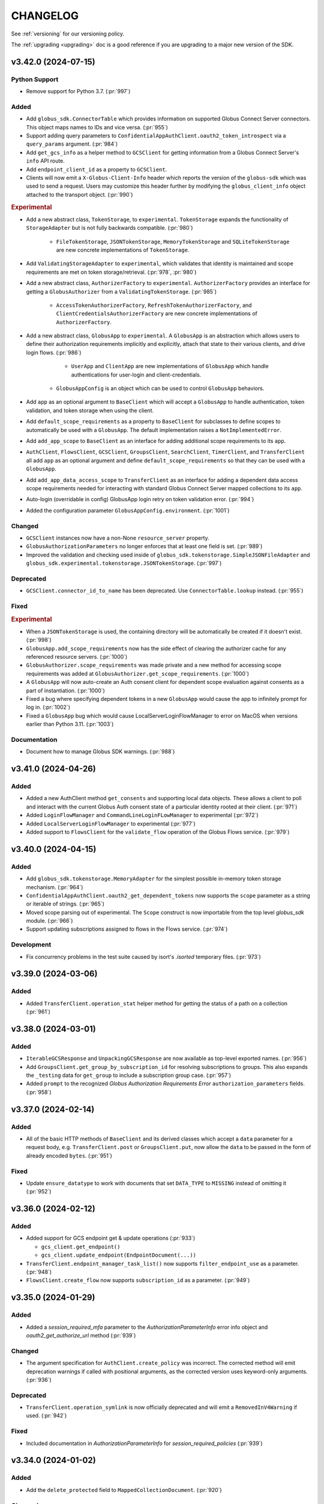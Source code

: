 .. _changelog:

CHANGELOG
=========

.. _changelog_version3:

See :ref:`versioning` for our versioning policy.

The :ref:`upgrading <upgrading>` doc is a good reference if you are upgrading
to a major new version of the SDK.

.. scriv-insert-here

.. _changelog-3.42.0:

v3.42.0 (2024-07-15)
--------------------

Python Support
~~~~~~~~~~~~~~

- Remove support for Python 3.7. (:pr:`997`)

Added
~~~~~

- Add ``globus_sdk.ConnectorTable`` which provides information on supported
  Globus Connect Server connectors. This object maps names to IDs and vice versa. (:pr:`955`)

- Support adding query parameters to ``ConfidentialAppAuthClient.oauth2_token_introspect``
  via a ``query_params`` argument. (:pr:`984`)

- Add ``get_gcs_info`` as a helper method to ``GCSClient`` for getting information
  from a Globus Connect Server's ``info`` API route.

- Add ``endpoint_client_id`` as a property to ``GCSClient``.

- Clients will now emit a ``X-Globus-Client-Info`` header which reports the
  version of the ``globus-sdk`` which was used to send a request. Users may
  customize this header further by modifying the ``globus_client_info`` object
  attached to the transport object. (:pr:`990`)

.. rubric:: Experimental

- Add a new abstract class, ``TokenStorage``, to ``experimental``.
  ``TokenStorage`` expands the functionality of ``StorageAdapter`` but is not
  fully backwards compatible. (:pr:`980`)

    - ``FileTokenStorage``, ``JSONTokenStorage``, ``MemoryTokenStorage`` and
      ``SQLiteTokenStorage`` are new concrete implementations of ``TokenStorage``.

- Add ``ValidatingStorageAdapter`` to ``experimental``, which validates that
  identity is maintained and scope requirements are met on token
  storage/retrieval. (:pr:`978`, :pr:`980`)

- Add a new abstract class, ``AuthorizerFactory`` to ``experimental``.
  ``AuthorizerFactory`` provides an interface for getting a
  ``GlobusAuthorizer`` from a ``ValidatingTokenStorage``. (:pr:`985`)

    - ``AccessTokenAuthorizerFactory``, ``RefreshTokenAuthorizerFactory``, and
      ``ClientCredentialsAuthorizerFactory`` are new concrete implementations
      of ``AuthorizerFactory``.

- Add a new abstract class, ``GlobusApp`` to ``experimental``. A ``GlobusApp``
  is an abstraction which allows users to define their authorization
  requirements implicitly and explicitly, attach that state to their
  various clients, and drive login flows. (:pr:`986`)

    - ``UserApp`` and ``ClientApp`` are new implementations of ``GlobusApp``
      which handle authentications for user-login and client-credentials.

   - ``GlobusAppConfig`` is an object which can be used to control
     ``GlobusApp`` behaviors.

- Add ``app`` as an optional argument to ``BaseClient`` which will accept a
  ``GlobusApp`` to handle authentication, token validation, and token storage when
  using the client.

- Add ``default_scope_requirements`` as a property to ``BaseClient``
  for subclasses to define scopes to automatically be used with a ``GlobusApp``. The
  default implementation raises a ``NotImplementedError``.

- Add ``add_app_scope`` to ``BaseClient`` as an interface for adding additional
  scope requirements to its ``app``.

- ``AuthClient``, ``FlowsClient``, ``GCSClient``, ``GroupsClient``, ``SearchClient``,
  ``TimerClient``, and ``TransferClient`` all add ``app`` as an optional argument and
  define ``default_scope_requirements`` so that they can be used with a ``GlobusApp``.

- Add ``add_app_data_access_scope`` to ``TransferClient`` as an interface
  for adding a dependent data access scope requirements needed for interacting
  with standard Globus Connect Server mapped collections to its ``app``.

- Auto-login (overridable in config) GlobusApp login retry on token validation error. (:pr:`994`)

- Added the configuration parameter ``GlobusAppConfig.environment``. (:pr:`1001`)

Changed
~~~~~~~

- ``GCSClient`` instances now have a non-None ``resource_server`` property.

- ``GlobusAuthorizationParameters`` no longer enforces that at least one
  field is set. (:pr:`989`)

- Improved the validation and checking used inside of
  ``globus_sdk.tokenstorage.SimpleJSONFileAdapter`` and
  ``globus_sdk.experimental.tokenstorage.JSONTokenStorage``. (:pr:`997`)

Deprecated
~~~~~~~~~~

- ``GCSClient.connector_id_to_name`` has been deprecated.
  Use ``ConnectorTable.lookup`` instead. (:pr:`955`)

Fixed
~~~~~

.. rubric:: Experimental

- When a ``JSONTokenStorage`` is used, the containing directory will be automatically be
  created if it doesn't exist. (:pr:`998`)

- ``GlobusApp.add_scope_requirements`` now has the side effect of clearing the
  authorizer cache for any referenced resource servers. (:pr:`1000`)

- ``GlobusAuthorizer.scope_requirements`` was made private and a new method for
  accessing scope requirements was added at ``GlobusAuthorizer.get_scope_requirements``.
  (:pr:`1000`)

- A ``GlobusApp`` will now auto-create an Auth consent client for dependent scope
  evaluation against consents as a part of instantiation. (:pr:`1000`)

- Fixed a bug where specifying dependent tokens in a new ``GlobusApp`` would cause the app
  to infinitely prompt for log in. (:pr:`1002`)

- Fixed a ``GlobusApp`` bug which would cause LocalServerLoginFlowManager to error on
  MacOS when versions earlier than Python 3.11. (:pr:`1003`)

Documentation
~~~~~~~~~~~~~

- Document how to manage Globus SDK warnings. (:pr:`988`)

.. _changelog-3.41.0:

v3.41.0 (2024-04-26)
--------------------

Added
~~~~~

- Added a new AuthClient method ``get_consents`` and supporting local data objects.
  These allows a client to poll and interact with the current Globus Auth consent state
  of a particular identity rooted at their client. (:pr:`971`)

- Added ``LoginFlowManager`` and ``CommandLineLoginFLowManager`` to experimental (:pr:`972`)

- Added ``LocalServerLoginFlowManager`` to experimental (:pr:`977`)

- Added support to ``FlowsClient`` for the ``validate_flow`` operation of the
  Globus Flows service. (:pr:`979`)

.. _changelog-3.40.0:

v3.40.0 (2024-04-15)
--------------------

Added
~~~~~

- Add ``globus_sdk.tokenstorage.MemoryAdapter`` for the simplest possible
  in-memory token storage mechanism. (:pr:`964`)

- ``ConfidentialAppAuthClient.oauth2_get_dependent_tokens`` now supports the
  ``scope`` parameter as a string or iterable of strings. (:pr:`965`)

- Moved scope parsing out of experimental. The ``Scope`` construct is now importable from
  the top level `globus_sdk` module. (:pr:`966`)

- Support updating subscriptions assigned to flows in the Flows service. (:pr:`974`)

Development
~~~~~~~~~~~

- Fix concurrency problems in the test suite caused by isort's `.isorted` temporary files. (:pr:`973`)

.. _changelog-3.39.0:

v3.39.0 (2024-03-06)
--------------------

Added
~~~~~

- Added ``TransferClient.operation_stat`` helper method for getting the status of a path on a collection (:pr:`961`)

.. _changelog-3.38.0:

v3.38.0 (2024-03-01)
--------------------

Added
~~~~~

- ``IterableGCSResponse`` and ``UnpackingGCSResponse`` are now available as
  top-level exported names. (:pr:`956`)

- Add ``GroupsClient.get_group_by_subscription_id`` for resolving subscriptions
  to groups. This also expands the ``_testing`` data for ``get_group`` to
  include a subscription group case. (:pr:`957`)

- Added ``prompt`` to the recognized *Globus Authorization Requirements Error*
  ``authorization_parameters`` fields. (:pr:`958`)

.. _changelog-3.37.0:

v3.37.0 (2024-02-14)
--------------------

Added
~~~~~

- All of the basic HTTP methods of ``BaseClient`` and its derived classes which
  accept a ``data`` parameter for a request body, e.g. ``TransferClient.post``
  or ``GroupsClient.put``, now allow the ``data`` to be passed in the form of
  already encoded ``bytes``. (:pr:`951`)

Fixed
~~~~~

- Update ``ensure_datatype`` to work with documents that set ``DATA_TYPE`` to
  ``MISSING`` instead of omitting it (:pr:`952`)

.. _changelog-3.36.0:

v3.36.0 (2024-02-12)
--------------------

Added
~~~~~

- Added support for GCS endpoint get & update operations (:pr:`933`)

  - ``gcs_client.get_endpoint()``
  - ``gcs_client.update_endpoint(EndpointDocument(...))``

- ``TransferClient.endpoint_manager_task_list()`` now supports
  ``filter_endpoint_use`` as a parameter. (:pr:`948`)

- ``FlowsClient.create_flow`` now supports ``subscription_id`` as a parameter.
  (:pr:`949`)

.. _changelog-3.35.0:

v3.35.0 (2024-01-29)
--------------------

Added
~~~~~

- Added a `session_required_mfa` parameter to the `AuthorizationParameterInfo` error
  info object and `oauth2_get_authorize_url` method (:pr:`939`)

Changed
~~~~~~~

- The argument specification for ``AuthClient.create_policy`` was incorrect.
  The corrected method will emit deprecation warnings if called with positional
  arguments, as the corrected version uses keyword-only arguments. (:pr:`936`)

Deprecated
~~~~~~~~~~

- ``TransferClient.operation_symlink`` is now officially deprecated and will
  emit a ``RemovedInV4Warning`` if used. (:pr:`942`)

Fixed
~~~~~

- Included documentation in `AuthorizationParameterInfo` for `session_required_policies`
  (:pr:`939`)

.. _changelog-3.34.0:

v3.34.0 (2024-01-02)
--------------------

Added
~~~~~

- Add the ``delete_protected`` field to ``MappedCollectionDocument``. (:pr:`920`)

Changed
~~~~~~~

- Minor improvements to handling of paths and URLs. (:pr:`922`)

  - Request paths which start with the ``base_path`` of a client are now
    normalized to avoid duplicating the ``base_path``.

  - When a ``GCSClient`` is initialized with an HTTPS URL, if the URL does not
    end with the ``/api`` suffix, that suffix will automatically be appended.
    This allows the ``gcs_manager_url`` field from Globus Transfer to be used
    verbatim as the address for a ``GCSClient``.

Deprecated
~~~~~~~~~~

- ``NativeAppAuthClient.oauth2_validate_token`` and
  ``ConfidentialAppAuthClient.oauth2_validate_token`` have been deprecated, as
  their usage is discouraged by the Auth service. (:pr:`921`)

Development
~~~~~~~~~~~

- Migrate from a CHANGELOG symlink to the RST ``.. include`` directive. (:pr:`918`)

- Tutorial endpoint references are removed from tests and replaced with
  bogus values. (:pr:`919`)

.. _changelog-3.33.0.post0:

v3.33.0.post0 (2023-12-05)
--------------------------

Documentation
~~~~~~~~~~~~~

- Remove references to the Tutorial Endpoints from documentation. (:pr:`915`)

.. _changelog-3.33.0:

v3.33.0 (2023-12-04)
--------------------

Added
~~~~~

- Support custom CA certificate bundles. (:pr:`903`)

  Previously, SSL/TLS verification allowed only a boolean ``True`` or ``False`` value.
  It is now possible to specify a CA certificate bundle file
  using the existing ``verify_ssl`` parameter
  or ``GLOBUS_SDK_VERIFY_SSL`` environment variable.

  This may be useful for interacting with Globus through certain proxy firewalls.

Fixed
~~~~~

- Fix the type annotation for ``globus_sdk.IdentityMap`` init,
  which incorrectly rejected ``ConfidentialAppAuthClient``. (:pr:`912`)

.. _changelog-3.32.0:

v3.32.0 (2023-11-09)
--------------------

Added
~~~~~

.. note::
    These changes pertain to methods of the client objects in the SDK which
    interact with Globus Auth client registration.
    To disambiguate, we refer to the Globus Auth entities below as "Globus Auth
    clients" or specify "in Globus Auth", as appropriate.

- Globus Auth clients objects now have methods for interacting with client and
  project APIs. (:pr:`884`)

  - ``NativeAppAuthClient.create_native_app_instance`` creates a new native app
    instance in Globus Auth for a client.

  - ``ConfidentialAppAuthClient.create_child_client`` creates a child client in
    Globus Auth for a confidential app.

  - ``AuthClient.get_project`` looks up a project.

  - ``AuthClient.get_policy`` looks up a policy document.

  - ``AuthClient.get_policies`` lists all policies in all projects for which
    the current user is an admin.

  - ``AuthClient.create_policy`` creates a new policy.

  - ``AuthClient.update_policy`` updates an existing policy.

  - ``AuthClient.delete_policy`` deletes a policy.

  - ``AuthClient.get_client`` looks up a Globus Auth client by ID or FQDN.

  - ``AuthClient.get_clients`` lists all Globus Auth clients for which the
    current user is an admin.

  - ``AuthClient.create_client`` creates a new client in Globus Auth.

  - ``AuthClient.update_client`` updates an existing client in Globus Auth.

  - ``AuthClient.delete_client`` deletes a client in Globus Auth.

  - ``AuthClient.get_client_credentials`` lists all client credentials for a
    given Globus Auth client.

  - ``AuthClient.create_client_credential`` creates a new client credential for
    a given Globus Auth client.

  - ``AuthClient.delete_client_credential`` deletes a client credential.

  - ``AuthClient.get_scope`` looks up a scope.

  - ``AuthClient.get_scopes`` lists all scopes in all projects for which the
    current user is an admin.

  - ``AuthClient.create_scope`` creates a new scope.

  - ``AuthClient.update_scope`` updates an existing scope.

  - ``AuthClient.delete_scope`` deletes a scope.

- A helper object has been defined for dependent scope manipulation via the
  scopes APIs, ``globus_sdk.DependentScopeSpec`` (:pr:`884`)

Fixed
~~~~~

- When serializing ``TransferTimer`` data, do not convert to UTC if the input
  was a valid datetime with an offset. (:pr:`900`)

.. _changelog-3.31.0:

v3.31.0 (2023-11-01)
--------------------

Added
~~~~~

- Add support for the new Transfer Timer creation method, in the form of a
  client method, ``TimerClient.create_timer``, and a payload builder type,
  ``TransferTimer`` (:pr:`887`)

  - ``create_timer`` only supports dict data and ``TransferTimer``, not the
    previous ``TimerJob`` type

  - Additional helper classes, ``RecurringTimerSchedule`` and
    ``OneceTimerSchedule``, are provided to help build the ``TransferTimer``
    payload

- Request encoding in the SDK will now automatically convert any ``uuid.UUID``
  objects into strings. Previously this was functionality provided by certain
  methods, but now it is universal. (:pr:`892`)

Deprecated
~~~~~~~~~~

- Creation of timers to run transfers using ``TimerJob`` is now
  deprecated (:pr:`887`)

.. _changelog-3.30.0:

v3.30.0 (2023-10-27)
--------------------

Added
~~~~~

- ``TransferClient.operation_ls`` now supports the ``limit`` and ``offset``
  parameters (:pr:`868`)

- A new sentinel value, ``globus_sdk.MISSING``, has been introduced.
  It is used for method calls which need to distinguish missing parameters from
  an explicit ``None`` used to signify ``null`` (:pr:`885`)

  - ``globus_sdk.MISSING`` is now supported in payload data for all methods, and
    will be automatically removed from the payload before sending to the server

Changed
~~~~~~~

- ``GroupPolicies`` objects now treat an explicit instantiation with
  ``high_assurance_timeout=None`` as setting the timeout to ``null`` (:pr:`885`)

.. _changelog-3.29.0:

v3.29.0 (2023-10-12)
--------------------

Changed
~~~~~~~

- The inheritance structure used for Globus Auth client classes has changed.
  (:pr:`849`)

  - A new class, ``AuthLoginClient``, is the base for ``NativeAppAuthClient``
    and ``ConfidentialAppAuthClient``. These classes no longer inherit from
    ``AuthClient``, and therefore no longer inherit certain methods which would
    never succeed if called.

  - ``AuthClient`` is now the only class which provides functionality
    for accessing Globus Auth APIs.

  - ``AuthClient`` no longer includes methods for OAuth 2 login flows which
    would only be valid to call on ``AuthLoginClient`` subclasses.

Deprecated
~~~~~~~~~~

- Several features of Auth client classes are now deprecated. (:pr:`849`)

  - Setting ``AuthClient.client_id`` or accessing it as an attribute
    is deprecated and will emit a warning.

  - ``ConfidentialAppAuthClient.get_identities`` has been preserved as a valid
    call, but will emit a warning. Users wishing to access this API via client
    credentials should prefer to get an access token using a client credential
    callout, and then use that token to call ``AuthClient.get_identities()``.

- The ``AuthClient.oauth2_userinfo`` method has been deprecated in favor of
  ``AuthClient.userinfo``. Callers should prefer the new method name. (:pr:`865`)

.. _changelog-3.28.0:

v3.28.0 (2023-08-30)
--------------------

Python Support
~~~~~~~~~~~~~~

- Add support for Python 3.12. (:pr:`808`)

Added
~~~~~

- Add a ``prompt`` keyword parameter to ``AuthClient.oauth2_get_authorize_url()``. (:pr:`813`)

  Setting this parameter requires users to authenticate with an identity provider,
  even if they are already logged in. Doing so can help avoid errors caused by
  unexpected session required policies, which would otherwise require a second,
  follow-up login flow.

  ``prompt`` could previously only be set via the ``query_params`` keyword parameter.
  It is now more discoverable.

- Add ``TimerClient.pause_job`` and ``TimerClient.resume_job`` for pausing and
  resuming timers. (:pr:`827`)

Documentation
~~~~~~~~~~~~~

- Add an example script which handles creating and running a **flow**. (:pr:`826`)

Development
~~~~~~~~~~~

- Added responses to ``_testing`` reflecting an inactive Timers job (:pr:`828`)

.. _changelog-3.27.0:

v3.27.0 (2023-08-11)
--------------------

Added
~~~~~

- Add a ``FlowsClient.get_run_definition()`` method. (:pr:`799`)

Changed
~~~~~~~

- ``FlowsClient.get_run_logs()`` now uses an ``IterableRunLogsResponse``. (:pr:`797`)

.. _changelog-3.26.0:

v3.26.0 (2023-08-07)
--------------------

Added
~~~~~

- New components are introduced to the experimental subpackage. See the SDK
  Experimental documentation for more details.

  - Add tools which manipulate Globus Auth Requirements error data.
    ``globus_sdk.experimental.auth_requirements_error`` provides a data
    container class, ``GlobusAuthRequirementsError``, and functions for
    converting and validating data against this shape. (:pr:`768`)

  - Introduce an experimental Globus Auth scope parser in
    ``globus_sdk.experimental.scope_parser`` (:pr:`752`)

Changed
~~~~~~~

- The ``scopes`` class attribute of ``SpecificFlowClient`` is now specialized
  to ensure that type checkers will allow access to ``SpecificFlowClient``
  scopes and ``resource_server`` values without ``cast``\ing. The value used is
  a specialized stub which raises useful errors when class-based access is
  performed. The ``scopes`` instance attribute is unchanged. (:pr:`793`)

.. _changelog-3.25.0:

v3.25.0 (2023-07-20)
--------------------

Added
~~~~~

- The ``jwt_params`` argument to ``decode_id_token()`` now allows ``"leeway"``
  to be included to pass a ``leeway`` parameter to pyjwt. (:pr:`790`)

Fixed
~~~~~

- ``decode_id_token()`` defaulted to having no tolerance for clock drift. Slight
  clock drift could lead to JWT claim validation errors. The new default is
  0.5s which should be sufficient for most cases. (:pr:`790`)

Documentation
~~~~~~~~~~~~~

- New scripts in the example gallery demonstrate usage of the Globus Auth
  Developer APIs to List, Create, Delete, and Update Projects. (:pr:`777`)

.. _changelog-3.24.0:

v3.24.0 (2023-07-18)
--------------------

Added
~~~~~

- Add ``FlowsClient.list_runs`` as a method for listing all runs for the
  current user, with support for pagination. (:pr:`782`)

- Add ``SearchClient`` methods for managing search index lifecycle:
  ``create_index``, ``delete_index``, and ``reopen_index`` (:pr:`785`)

Changed
~~~~~~~

- The enforcement logic for URLs in ``BaseClient`` instantiation has been
  improved to only require that ``service_name`` be set if ``base_url`` is not
  provided. (:pr:`786`)

  - This change primarily impacts subclasses, which no longer need to set the
    ``service_name`` class variable if they ensure that the ``base_url`` is
    always passed with a non-null value.

  - Direct instantiation of ``BaseClient`` is now possible, although not
    recommended for most use-cases.

.. _changelog-3.23.0:

v3.23.0 (2023-07-06)
--------------------

Added
~~~~~

- Add ``AuthClient`` methods to support the Projects APIs for listing,
  creating, updating, and deleting projects.

  - ``AuthClient.get_projects`` (:pr:`766`)
  - ``AuthClient.create_project`` (:pr:`772`)
  - ``AuthClient.update_project`` (:pr:`774`)
  - ``AuthClient.delete_project`` (:pr:`776`)

- ``globus_sdk._testing`` now exposes a method, ``construct_error`` which makes
  it simpler to explicitly construct and return a Globus SDK error object for
  testing. This is used in the SDK's own testsuite and is available for
  ``_testing`` users. (:pr:`770`)

- ``AuthClient.oauth2_get_authorize_url`` now supports the following parameters
  for session management: ``session_required_identities``,
  ``session_required_single_domain``, and ``session_required_policies``. Each
  of these accept list inputs, as returned by
  ``ErrorInfo.authorization_parameters``. (:pr:`773`)

Changed
~~~~~~~

* ``AuthClient``, ``NativeAppAuthClient``, and ``ConfidentialAppAuthClient``
  have had their init signatures updated to explicitly list available
  parameters. (:pr:`764`)

  * Type annotations for these classes are now more accurate

  * The ``NativeAppAuthClient`` and ``ConfidentialAppAuthClient`` classes do
    not accept ``authorizer`` in their init signatures. Previously this was
    accepted but raised a ``GlobusSDKUsageError``. Attempting to pass an
    ``authorizer`` will now result in a ``TypeError``.

- ``session_required_policies`` parsing in ``AuthorizationParameterInfo`` now
  supports the policies being returned as a ``list[str]`` in addition to
  supporting ``str`` (:pr:`769`)

Fixed
~~~~~

- ``AuthorizationParameterInfo`` is now more type-safe, and will not return
  parsed data from a response without checking that the data has correct types
  (:pr:`769`)

- Adjust the ``FlowsClient.get_run()`` ``include_flow_description`` parameter
  so it is submitted only when it has a value. (:pr:`778`)

Documentation
~~~~~~~~~~~~~

- The ``_testing`` documentation has been expanded with a dropdown view of the
  response contents for each method. In support of this, client method testing
  docs have been reorganized into a page per service. (:pr:`767`)

.. _changelog-3.22.0:

v3.22.0 (2023-06-22)
--------------------

Added
~~~~~

* Add support for ``AuthClient.get_identity_providers`` for looking up Identity
  Providers by domain or ID in Globus Auth (:pr:`757`)

* Add a method to the Globus Search client, ``SearchClient.batch_delete_by_subject`` (:pr:`760`)

* Add ``AuthScopes.manage_projects`` to scope data. This is also accessible as
  ``AuthClient.scopes.manage_projects`` (:pr:`761`)

Documentation
~~~~~~~~~~~~~

* Alpha features of globus-sdk are now documented in the "Unstable" doc section (:pr:`753`)

.. _changelog-3.21.0:

v3.21.0 (2023-06-16)
--------------------

Added
~~~~~

* ``AuthAPIError`` will now parse a unique ``id`` found in the error
  subdocuments as the ``request_id`` attribute (:pr:`749`)

* Add a ``FlowsClient.update_run()`` method. (:pr:`744`)

* Add a ``FlowsClient.delete_run()`` method. (:pr:`747`)

* Add a ``FlowsClient.cancel_run()`` method. (:pr:`747`)

* Add an ``experimental`` subpackage. (:pr:`751`)

.. _changelog-3.20.1:

v3.20.1 (2023-06-06)
--------------------

Fixed
~~~~~

* Fix ``TransferClient.operation_mkdir`` and ``TransferClient.operation_rename`` to no
  longer send null ``local_user`` by default (:pr:`741`)

.. _changelog-3.20.0:

v3.20.0 (2023-06-05)
--------------------

Added
~~~~~

* Implemented ``FlowsClient.get_run(...)`` (:pr:`721`)

* Implemented ``FlowsClient.get_run_logs(...)`` (:pr:`722`)

* Implemented ``SpecificFlowClient.resume_run(...)`` (:pr:`723`)

* ``ConsentRequiredInfo`` now accepts ``required_scope`` (singular) containing
  a single string as an alternative to ``required_scopes``. However, it will
  parse both formats into a ``required_scopes`` list. (:pr:`726`)

* ``FlowsClient.list_flows`` now supports passing a non-string iterable of
  strings to ``orderby`` in order to indicate multiple orderings (:pr:`730`)

* Support ``pathlib.Path`` objects as filenames for the JSON and sqlite token
  storage adapters. (:pr:`734`)

* Several ``TransferClient`` methods, ``TransferData``, and ``DeleteData`` now
  support the ``local_user``, ``source_local_user``, and
  ``destination_local_user`` parameters  (:pr:`736`)

Changed
~~~~~~~

* Behavior has changed slightly specifically for ``TimerAPIError``. When parsing
  fails, the ``code`` will be ``Error`` and the ``messages`` will be empty. The
  ``detail`` field will be treated as the ``errors`` array for these errors
  when it is present and contains an array of objects.

* Error parsing in the SDK has been enhanced to better support JSON:API and
  related error formats with multiple sub-errors. Several attributes are
  added or changed. For most SDK users, the changes will be completely
  transparent or a minor improvement. (:pr:`725`)

  * Error parsing now attempts to detect the format of the error data and will
    parse JSON:API data differently from non-JSON:API data. Furthermore,
    parsing is stricter about the expectations about fields and their types.
    JSON:API parsing now has its own distinct parsing path, followed only when
    the JSON:API mimetype is present.

  * A new attribute is added to API error objects, ``errors``. This is a list
    of subdocuments parsed from the error data, especially relevant for
    JSON:API errors and similar formats. See the
    :ref:`ErrorSubdocument documentation <error_subdocuments>` for details.

  * A new attribute is now present on API error objects, ``messages``. This is
    a list of messages parsed from the error data, for errors with multiple
    messages. When there is only one message, ``messages`` will only contain
    one item.

  * The ``message`` field is now an alias for a joined string of
    ``messages``. Assigning a string to ``message`` is supported for error
    subclasses, but is deprecated.

  * ``message`` will now be ``None`` when no messages can be parsed from the error data.
    Previously, the default for ``message`` would be an alias for ``text``.

  * All error types now support ``request_id`` as an attribute, but it will
    default to ``None`` for errors which do not include a ``request_id``.

  * An additional field is checked by default for error message data,
    ``title``. This is useful when errors contain ``title`` but no
    ``detail`` field. The extraction of messages from errors has been made
    stricter, especially in the JSON:API case.

  * The ``code`` field of errors will no longer attempt to parse only the first
    ``code`` from multiple sub-errors. Instead, ``code`` will first parse a
    top-level ``code`` field, and then fallback to checking if *all* sub-errors
    have the same ``code`` value. The result is that certain errors which would
    populate a non-default ``code`` value no longer will, but the ``code`` will
    also no longer be misleading when multiple errors with different codes are
    present in an error object.

  * The ``code`` field of an error may now be ``None``. This is specifically
    possible when the error format is detected to be known as JSON:API and
    there is no ``code`` present in any responses.

Fixed
~~~~~

* The TransferRequestsTransport will no longer automatically retry errors with a code of EndpointError

* Fix pagination on iterable gcs client routes  (:pr:`738`, :pr:`739`)

  * ``GCSClient.get_storage_gateway_list``

  * ``GCSClient.get_role_list``

  * ``GCSClient.get_collection_list``

  * ``GCSClient.get_user_credential_list``


.. _changelog-3.19.0:

v3.19.0 (2023-04-14)
--------------------

Added
~~~~~

* Added ``FlowsClient.update_flow(...)`` (:pr:`710`)

* Support passing "include" as a transfer ``filter_rule`` method (:pr:`712`)

* Make the request-like interface for response objects and errors more uniform. (:pr:`715`)

  * Both ``GlobusHTTPResponse`` and ``GlobusAPIError`` are updated to ensure
    that they have the following properties in common: ``http_status``,
    ``http_reason``, ``headers``, ``content_type``, ``text``

  * ``GlobusHTTPResponse`` and ``GlobusAPIError`` have both gained a new
    property, ``binary_content``, which returns the unencoded response data as
    bytes

Deprecated
~~~~~~~~~~

* ``GlobusAPIError.raw_text`` is deprecated in favor of ``text``

Fixed
~~~~~

* The return type of ``AuthClient.get_identities`` is now correctly annotated as
  an iterable type, ``globus_sdk.GetIdentitiesResponse`` (:pr:`716`)

Documentation
~~~~~~~~~~~~~

* Documentation for client methods has been improved to more consistently
  format and display examples and other information (:pr:`714`)

.. _changelog-3.18.0:

v3.18.0 (2023-03-16)
--------------------

Added
~~~~~

* ``ConfidentialAppAuthClient.oauth2_get_dependent_tokens`` now supports the
  ``refresh_tokens`` parameter to enable requests for dependent refresh tokens (:pr:`698`)

Changed
~~~~~~~

* Behaviors which will change in version 4.0.0 of the ``globus-sdk`` now emit
  deprecation warnings.

* ``TransferData.add_item`` now defaults to omitting ``recursive`` rather than
  setting its value to ``False``. This change better matches new Transfer API
  behaviors which treat the absence of the ``recursive`` flag as meaning
  autodetect, rather than the previous default of ``False``. Setting the
  recursive flag can still have beneficial behaviors, but should not be
  necessary for many use-cases (:pr:`696`)

Deprecated
~~~~~~~~~~

* Omitting ``requested_scopes`` or specifying it as ``None`` is now deprecated
  and will emit a warning. In version 4, users will always be required to
  specify their scopes when performing login flows. This applies to the
  following methods:

  * ``ConfidentialAppAuthClient.oauth2_client_credentials_tokens``
  * ``AuthClient.oauth2_start_flow``

* ``SearchClient.update_entry`` and ``SearchClient.create_entry`` are
  officially deprecated and will emit a warning. These APIs are aliases of
  ``SearchClient.ingest``, but their existence has caused confusion. Users are
  encouraged to switch to ``SearchClient.ingest`` instead (:pr:`695`)

Fixed
~~~~~

* When users input empty ``requested_scopes`` values, these are now rejected
  with a usage error instead of being translated into the default set of
  ``requested_scopes``

* Fix the type annotation for `max_sleep` on client transports to allow `float`
  values (:pr:`697`)

.. _changelog-3.17.0:

v3.17.0 (2023-02-27)
--------------------

Python Support
~~~~~~~~~~~~~~

* Remove support for python3.6 (:pr:`681`)

Added
~~~~~

* ``MutableScope`` objects can now be used in the ``oauth2_start_flow`` and
  ``oauth2_client_credentials_tokens`` methods of ``AuthClient`` classes as part
  of ``requested_scopes`` (:pr:`689`)

Changed
~~~~~~~

* Make ``MutableScope.scope_string`` a public instance attribute (was
  ``_scope_string``) (:pr:`687`)

* Globus Groups methods which required enums as arguments now also accept
  a variety of ``Literal`` strings in their annotations as well. This is
  coupled with changes to ensure that strings and enums are always serialized
  correctly in these cases. (:pr:`691`)

Fixed
~~~~~

* Fix a typo in ``TransferClient.endpoint_manager_task_successful_transfers``
  which prevented calls from being made correctly (:pr:`683`)

.. _changelog-3.16.0:

v3.16.0 (2023-02-07)
--------------------

Added
~~~~~

* Allow UUID values for the ``client_id`` parameter to ``AuthClient`` and its
  subclasses (:pr:`676`)

Changed
~~~~~~~

* Improved GCS Collection datatype detection to support ``collection#1.6.0``
  and ``collection#1.7.0`` documents (:pr:`675`)

  * ``guest_auth_policy_id`` is now supported on ``MappedCollectionDcoument``

  * ``user_message`` strings over 64 characters are now supported

* The ``session_required_policies`` attribute of ``AuthorizationInfo`` is now
  parsed as a list of strings when present, and ``None`` when absent. (:pr:`678`)

* ``globus_sdk.ArrayResponse`` and ``globus_sdk.IterableResponse`` are now
  available as names. Previously, these were only importable from
  ``globus_sdk.response`` (:pr:`680`)

Fixed
~~~~~

* ``ArrayResponse`` and ``IterableResponse`` have better error behaviors when
  the API data does not match their expected types (:pr:`680`)

Documentation
~~~~~~~~~~~~~

* Fix the Timer code example (:pr:`672`)

* New documentation examples for Transfer Task submission in the presence of
  ``ConsentRequired`` errors (:pr:`673`)

.. _changelog-3.15.1:

v3.15.1 (2022-12-13)
--------------------

Added
~~~~~

* AuthorizationParameterInfo now exposes session_required_policies (:pr:`658`)

Fixed
~~~~~

* Fix a bug where ``TransferClient.endpoint_manager_task_list`` didn't handle
  the ``last_key`` argument when paginated (:pr:`662`)

.. _changelog-3.15.0:

v3.15.0 (2022-11-22)
--------------------

Added
~~~~~

* Scope Names can be set explicitly in a ``ScopeBuilder`` (:pr:`641`)

* Introduced ``ScopeBuilder.scope_names`` property (:pr:`641`)

* Add support for ``interpret_globs`` and ``ignore_missing`` to ``DeleteData`` (:pr:`646`)

* A new object, ``globus_sdk.LocalGlobusConnectServer`` can be used to inspect
  the local installation of Globus Connect Server (:pr:`647`)

  * The object supports properties for ``endpoint_id`` and ``domain_name``

  * This only supports Globus Connect Server version 5

* The filter argument to TransferClient.operation_ls now accepts a list to pass
  multiple filter params (:pr:`652`)

* Improvements to ``MutableScope`` objects (:pr:`654`)

  * ``MutableScope(...).serialize()`` is added, and ``str(MutableScope(...))`` uses it

  * ``MutableScope.add_dependency`` now supports ``MutableScope`` objects as inputs

  * ``ScopeBuilder.make_mutable`` now accepts a keyword argument ``optional``.
    This allows, for example, ``TransferScopes.make_mutable("all", optional=True)``

Changed
~~~~~~~

* Improve the ``__str__`` implementation for ``OAuthTokenResponse`` (:pr:`640`)

* When ``GlobusHTTPResponse`` contains a list, calls to ``get()`` will no
  longer fail with an ``AttributeError`` but will return the default value
  (``None`` if unspecified) instead (:pr:`644`)

Deprecated
~~~~~~~~~~

* The ``optional`` argument to ``add_dependency`` is deprecated.
  ``MutableScope(...).add_dependency(MutableScope("foo", optional=True))``
  can be used to add an optional dependency

Fixed
~~~~~

* Fixed SpecificFlowClient scope string (:pr:`641`)

* Fix a bug in the type annotations for transport objects which restricted the
  size of status code tuples set as classvars (:pr:`651`)

.. _changelog-3.14.0:

v3.14.0 (2022-11-01)
--------------------

Python Support
~~~~~~~~~~~~~~

* Python 3.11 is now officially supported (:pr:`628`)

Added
~~~~~

* Add support for ``FlowsClient.get_flow`` and ``FlowsClient.delete_flow``
  (:pr:`631`, :pr:`626`)

* Add a ``close()`` method to ``SQLiteAdapter`` which closes the underlying
  connection (:pr:`628`)

.. _changelog-3.13.0:

v3.13.0 (2022-10-13)
--------------------

Added
~~~~~

* Add ``connect_params`` to ``SQLiteAdapter``, enabling customization of the
  sqlite connection (:pr:`613`)

* Add ``FlowsClient.create_flow(...)`` (:pr:`614`)

* Add ``globus_sdk.SpecificFlowClient`` to manage interactions performed against
  a specific flow (:pr:`616`)

* Add support to ``FlowsClient.list_flows`` for pagination and the ``orderby``
  parameter (:pr:`621`, :pr:`622`)

Documentation
~~~~~~~~~~~~~

* Fix rst formatting for a few nested bullet points in existing changelog (:pr:`619`)

.. _changelog-3.12.0:

v3.12.0 (2022-09-21)
--------------------

Added
~~~~~

* Add Mapped Collection policy helper types for constructing ``policies`` data. (:pr:`607`)
  The following new types are introduced:

  * ``CollectionPolicies`` (the base class for these types)
  * ``POSIXCollectionPolicies``
  * ``POSIXStagingCollectionPolicies``
  * ``GoogleCloudStorageCollectionPolicies``

Fixed
~~~~~

* Fix bug where ``UserCredential`` policies were being converted to a string (:pr:`608`)

* Corrected the Flows service ``resource_server`` string to ``flows.globus.org`` (:pr:`612`)

.. _changelog-3.11.0:

v3.11.0 (2022-08-30)
--------------------

Added
~~~~~

* Implement ``__dir__`` for the lazy importer in ``globus_sdk``. This
  enables tab completion in the interpreter and other features with
  rely upon ``dir(globus_sdk)`` (:pr:`603`)

* Add an initial Globus Flows client class, ``globus_sdk.FlowsClient`` (:pr:`604`)

  * ``globus_sdk.FlowsAPIError`` is the error class for this client
  * ``FlowsClient.list_flows`` is implemented as a method for listing deployed
    flows, with some of the filtering parameters of this API supported as
    keyword arguments
  * The scopes for the Globus Flows API can be accessed via
    ``globus_sdk.scopes.FlowsScopes`` or ``globus_sdk.FlowsClient.scopes``

Changed
~~~~~~~

* Adjust behaviors of ``TransferData`` and ``TimerJob`` to make
  ``TimerJob.from_transfer_data`` work and to defer requesting the
  ``submission_id`` until the task submission call (:pr:`602`)

  * ``TransferData`` avoids passing ``null`` for several values when they are
    omitted, ranging from optional parameters to ``add_item`` to
    ``skip_activation_check``

  * ``TransferData`` and ``DeleteData`` now support usage in which the
    ``transfer_client`` parameters is ``None``. In these cases, if
    ``submission_id`` is omitted, it will be omitted from the document,
    allowing the creation of a partial task submsision document with no
    ``submission_id``

  * ``TimerJob.from_transfer_data`` will now raise a ``ValueError`` if the input
    document contains ``submission_id`` or ``skip_activation_check``

  * ``TransferClient.submit_transfer`` and ``TransferClient.submit_delete`` now
    check to see if the data being sent contains a ``submission_id``. If it does
    not, ``get_submission_id`` is called automatically and set as the
    ``submission_id`` on the payload. The new ``submission_id`` is set on the
    object passed to these methods, meaning that these methods are now
    side-effecting.

The newly recommended usage for ``TransferData`` and ``DeleteData`` is to pass
the endpoints as named parameters:

.. code-block:: python

    # -- for TransferData --
    # old usage
    transfer_client = TransferClient()
    transfer_data = TransferData(transfer_client, ep1, ep2)
    # new (recommended) usage
    transfer_data = TransferData(source_endpoint=ep1, destination_endpoint=ep2)

    # -- for DeleteData --
    # old usage
    transfer_client = TransferClient()
    delete_data = TransferData(transfer_client, ep)
    # new (recommended) usage
    delete_data = DeleteData(endpoint=ep)

.. _changelog-3.10.1:

v3.10.1 (2022-07-11)
--------------------

Changed
~~~~~~~

* Use ``setattr`` in the lazy-importer. This makes attribute access after
  imports faster by several orders of magnitude. (:pr:`591`)

Documentation
~~~~~~~~~~~~~

* Add guest collection example script to docs (:pr:`590`)

.. _changelog-3.10.0:

v3.10.0 (2022-06-27)
--------------------

Removed
~~~~~~~

* Remove nonexistent ``monitor_ongoing`` scope from ``TransferScopes`` (:pr:`583`)

Added
~~~~~

* Add User Credential methods to ``GCSClient`` (:pr:`582`)

  * ``get_user_credential_list``
  * ``get_user_credential``
  * ``create_user_credential``
  * ``update_user_credential``
  * ``delete_user_credential``

* Add ``connector_id_to_name`` helper to ``GCSClient`` to resolve GCS Connector
  UUIDs to human readable Connector display names (:pr:`582`)

.. _changelog-3.9.0:

v3.9.0 (2022-06-02)
-------------------

Added
~~~~~

* Add helper objects and methods for interacting with Globus Connect Server
  Storage Gateways (:pr:`554`)

  * New methods on ``GCSClient``: ``create_storage_gateway``, ``get_storage_gateway``,
    ``get_storage_gateway_list``, ``update_storage_gateway``,
    ``delete_storage_gateway``

  * New helper classes for constructing storage gateway documents.
    ``StorageGatewayDocument`` is the main one, but also
    ``POSIXStoragePolicies`` and ``POSIXStagingStoragePolicies`` are added for
    declaring the storage gateway ``policies`` field. More policy helpers will
    be added in future versions.

* Add support for more ``StorageGatewayPolicies`` documents. (:pr:`562`)
  The following types are now available:

  * ``BlackPearlStoragePolicies``
  * ``BoxStoragePolicies``
  * ``CephStoragePolicies``
  * ``GoogleDriveStoragePolicies``
  * ``GoogleCloudStoragePolicies``
  * ``OneDriveStoragePolicies``
  * ``AzureBlobStoragePolicies``
  * ``S3StoragePolicies``
  * ``ActiveScaleStoragePolicies``
  * ``IrodsStoragePolicies``
  * ``HPSSStoragePolicies``

* Add ``https`` scope to ``GCSCollectionScopeBuilder`` (:pr:`563`)

* ``ScopeBuilder`` objects now implement ``__str__`` for easy viewing.
  For example, ``print(globus_sdk.TransferClient.scopes)`` (:pr:`568`)

* Several improvements to Transfer helper objects (:pr:`573`)

  * Add ``TransferData.add_filter_rule`` for adding filter rules (exclude
    rules) to transfers

  * Add ``skip_activation_check`` as an argument to ``DeleteData`` and
    ``TransferData``

  * The ``sync_level`` argument to ``TransferData`` is now annotated more
    accurately to reject bad strings

Changed
~~~~~~~

* Update the fields used to extract ``AuthAPIError`` messages (:pr:`566`)

* Imports from ``globus_sdk`` are now evaluated lazily via module-level
  ``__getattr__`` on python 3.7+ (:pr:`571`)

  * This improves the performance of imports for almost all use-cases, in some
    cases by over 80%

  * The method ``globus_sdk._force_eager_imports()`` can be used to force
    non-lazy imports, for latency sensitive applications which wish to control
    when the time cost of import evaluation is paid. This method is private and is
    therefore is not covered under the ``globus-sdk``'s SemVer guarantees, but it is
    expected to remain stable for the foreseeable future.

* Improve handling of array-style API responses (:pr:`575`)

  * Response objects now define ``__bool__`` as ``bool(data)``. This
    means that ``bool(response)`` could be ``False`` if the data is ``{}``,
    ``[]``, ``0``, or other falsey-types. Previously,
    ``__bool__`` was not defined, meaning it was always ``True``

  * ``globus_sdk.response.ArrayResponse`` is a new class which describes
    responses which are expected to hold a top-level array. It satisfies the
    sequence protocol, allowing indexing with integers and slices, iteration
    over the array data, and length checking with ``len(response)``

  * ``globus_sdk.GroupsClient.get_my_groups`` returns an ``ArrayResponse``,
    meaning the response data can now be iterated and otherwise used

.. _changelog-3.8.0:

v3.8.0 (2022-05-04)
-------------------

Added
~~~~~

* Several changes expose more details of HTTP requests (:pr:`551`)

  * ``GlobusAPIError`` has a new property ``headers`` which provides the
    case-insensitive mapping of header values from the response

  * ``GlobusAPIError`` and ``GlobusHTTPResponse`` now include ``http_reason``,
    a string property containing the "reason" from the response

  * ``BaseClient.request`` and ``RequestsTransport.request`` now have options
    for setting boolean options ``allow_redirects`` and ``stream``, controlling
    how requests are processed

* New tools for working with optional and dependent scope strings (:pr:`553`)

  * A new class is provided for constructing optional and dependent scope
    strings, ``MutableScope``. Import as in
    ``from globus_sdk.scopes import MutableScope``

  * ``ScopeBuilder`` objects provide a method, ``make_mutable``, which converts
    from a scope name to a ``MutableScope`` object. See documentation on scopes
    for usage details

.. _changelog-3.7.0:

v3.7.0 (2022-04-08)
-------------------

Added
~~~~~

* Add a client for the Timer service (:pr:`548`)

  * Add ``TimerClient`` class, along with ``TimerJob`` for constructing data
    to pass to the Timer service for job creation, and ``TimerAPIError``
  * Modify ``globus_sdk.config`` utilities to provide URLs for Actions and
    Timer services

Fixed
~~~~~

* Fix annotations to allow request data to be a string. This is
  supported at runtime but was missing from annotations. (:pr:`549`)

.. _changelog-3.6.0:

v3.6.0 (2022-03-18)
-------------------

Added
~~~~~

* ``ScopeBuilder`` objects now support ``known_url_scopes``, and known scope
  arguments to a ``ScopeBuilder`` may now be of type ``str`` in addition to
  ``list[str]`` (:pr:`536`)

* Add the ``RequestsTransport.tune`` contextmanager to the transport layer,
  allowing the settings on the transport to be set temporarily (:pr:`540`)

.. _changelog-3.5.0:

v3.5.0 (2022-03-02)
-------------------

Added
~~~~~

* ``globus_sdk.IdentityMap`` can now take a cache as an input. This allows
  multiple ``IdentityMap`` instances to share the same storage cache. Any
  mutable mapping type is valid, so the cache can be backed by a database or
  other storage (:pr:`500`)

* Add support for ``include`` as a parameter to ``GroupsClient.get_group``.
  ``include`` can be a string or iterable of strings (:pr:`528`)

* Add a new method to tokenstorage, ``SQLiteAdapter.iter_namespaces``, which
  iterates over all namespaces visible in the token database (:pr:`529`)

Changed
~~~~~~~

* Add ``TransferRequestsTransport`` class that does not retry ExternalErrors.
  This fixes cases in which the ``TransferClient`` incorrectly retried requests (:pr:`522`)

* Use the "reason phrase" as a failover for stringified API errors with no body (:pr:`524`)

Documentation
~~~~~~~~~~~~~

* Enhance documentation for all of the parameters on methods of ``GroupsClient``

.. _changelog-3.4.2:

v3.4.2 (2022-02-18)
-------------------

Fixed
~~~~~

* Fix the pagination behavior for ``TransferClient`` on ``task_skipped_errors`` and
  ``task_successful_transfers``, and apply the same fix to the endpoint manager
  variants of these methods. Prior to the fix, paginated calls would return a
  single page of results and then stop (:pr:`520`)

.. _changelog-3.4.1:

v3.4.1 (2022-02-11)
-------------------

Fixed
~~~~~

* The ``typing_extensions`` requirement in package metadata now sets a lower
  bound of ``4.0``, to force upgrades of installations to get a new enough version
  (:pr:`518`)

.. _changelog-3.4.0:

v3.4.0 (2022-02-11)
-------------------

Added
~~~~~

* Support pagination on ``SearchClient.post_search`` (:pr:`507`)

* Add support for scroll queries to ``SearchClient``. ``SearchClient.scroll``
  and ``SearchClient.paginated.scroll`` are now available as methods, and a new
  helper class, ``SearchScrollQuery``, can be used to easily construct
  scrolling queries. (:pr:`507`)

* Add methods to ``SearchClient`` for managing index roles. ``create_role``,
  ``delete_role``, and ``get_role_list`` (:pr:`507`)

* Add ``mapped_collection`` and ``filter`` query arguments to ``GCSClient.get_collection_list`` (:pr:`510`)

* Add role methods to ``GCSClient`` (:pr:`513`)

  * ``GCSClient.get_role_list`` lists endpoint or collection roles
  * ``GCSClient.create_role`` creates a role
  * ``GCSClient.get_role`` gets a single role
  * ``GCSClient.delete_role`` deletes a role

* The response from ``AuthClient.get_identities`` now supports iteration,
  returning results from the ``"identities"`` array (:pr:`514`)

.. _changelog-3.3.1:

v3.3.1 (2022-01-25)
-------------------

Fixed
~~~~~

* Packaging bugfix. ``globus-sdk`` is now built with pypa's ``build`` tool, to
  resolve issues with wheel builds.

.. _changelog-3.3.0:

v3.3.0 (2022-01-25)
-------------------

Added
~~~~~

* Add ``update_group`` method to ``GroupsClient`` (:pr:`506`)

* The ``TransferData`` and ``DeleteData`` helper objects now accept the
  following parameters: ``notify_on_succeeded``, ``notify_on_failed``, and
  ``notify_on_inactive``. All three are boolean parameters with a default
  of ``True``. (:pr:`502`)

* Add ``Paginator.wrap`` as a method for getting a paginated methods. This interface is more
  verbose than the existing ``paginated`` methods, but correctly preserves type
  annotations. It is therefore preferable for users who are using ``mypy`` to do
  type checking. (:pr:`494`)

Changed
~~~~~~~

* ``Paginator`` objects are now generics over a type var for their page type. The
  page type is bounded by ``GlobusHTTPResponse``, and most type-checker behaviors
  will remain unchanged (:pr:`495`)

Fixed
~~~~~

* Several minor bugs have been found and fixed (:pr:`504`)

  * Exceptions raised in the SDK always use ``raise ... from`` syntax where
    appropriate. This corrects exception chaining in the local endpoint and
    several response objects.

  * The encoding of files opened by the SDK is now always ``UTF-8``

  * ``TransferData`` will now reject unsupported ``sync_level`` values with a
    ``ValueError`` on initialization, rather than erroring at submission time.
    The ``sync_level`` has also had its type annotation fixed to allow for
    ``int`` values.

  * Several instances of undocumented parameters have been discovered, and these
    are now rectified.

Documentation
~~~~~~~~~~~~~

* Document ``globus_sdk.config.get_service_url`` and ``globus_sdk.config.get_webapp_url``
  (:pr:`496`)

  * Internally, these are updated to be able to default to the ``GLOBUS_SDK_ENVIRONMENT`` setting,
    so specifying an environment is no longer required

.. _changelog-3.2.1:

v3.2.1 (2021-12-13)
-------------------

Python Support
~~~~~~~~~~~~~~

* Update to avoid deprecation warnings on python 3.10 (:pr:`499`)

.. _changelog-3.2.0:

v3.2.0 (2021-12-02)
-------------------

Added
~~~~~

* Add ``iter_items`` as a method on ``TransferData`` and ``DeleteData`` (:pr:`488`)

* Add the `resource_server` property to client classes and objects. For example,
  `TransferClient.resource_server` and `GroupsClient().resource_server` are now usable
  to get the resource server string for the relevant services. `resource_server` is
  documented as part of `globus_sdk.BaseClient` and may be `None`. (:pr:`489`)

* The implementation of several properties of ``GlobusHTTPResponse`` has
  changed (:pr:`497`)

  * Responses have a new property, ``headers``, a case-insensitive
    dict of headers from the response

  * Responses now implement ``http_status`` and ``content_type`` as
    properties without setters

Changed
~~~~~~~

* ClientCredentialsAuthorizer now accepts ``Union[str, Iterable[str]]``
  as the type for scopes (:pr:`498`)

Fixed
~~~~~

* Fix type annotations on client methods with paginated variants (:pr:`491`)

.. _changelog-3.1.0:

v3.1.0 (2021-10-13)
-------------------

Added
~~~~~

* Add ``filter`` as a supported parameter to ``TransferClient.task_list`` (:pr:`484`)

* The ``filter`` parameter to ``TransferClient.task_list`` and
  ``TransferClient.operation_ls`` can now be passed as a ``Dict[str, str | List[str]]``.
  Documentation on the ``TransferClient`` explains how this will be formatted,
  and is linked from the param docs for ``filter`` on each method (:pr:`484`)

Changed
~~~~~~~

* Adjust package metadata for `cryptography` dependency, specifying
  `cryptography>=3.3.1` and no upper bound. This is meant to help mitigate
  issues in which an older `cryptography` version is installed gets used in
  spite of it being incompatible with `pyjwt[crypto]>=2.0` (:pr:`486`)

.. _changelog-3.0.3:

v3.0.3 (2021-10-11)
-------------------

Fixed
~~~~~

* Fix several internal decorators which were destroying type information about
  decorated functions. Type signatures of many methods are therefore corrected (:pr:`485`)

.. _changelog-3.0.2:

v3.0.2 (2021-09-29)
-------------------

Changed
~~~~~~~

* Produce more debug logging when SDK logs are enabled (:pr:`480`)

Fixed
~~~~~

* Update the minimum dependency versions to lower bounds which are verified to
  work with the testsuite (:pr:`482`)

.. _changelog-3.0.1:

v3.0.1 (2021-09-15)
-------------------

Added
~~~~~

* ``ScopeBuilder`` objects now define the type of ``__getattr__`` for ``mypy`` to
  know that dynamic attributes are strings (:pr:`472`)

Fixed
~~~~~

* Fix malformed PEP508 ``python_version`` bound in dev dependencies (:pr:`474`)

Development
~~~~~~~~~~~

* Fix remaining ``type: ignore`` usages in globus-sdk (:pr:`473`)

.. _changelog-3.0.0:

v3.0.0 (2021-09-14)
-------------------

Removed
~~~~~~~

* Remove support for ``bytes`` values for fields consuming UUIDs (:pr:`471`)

Added
~~~~~

* Add ``filter_is_error`` parameter to advanced task list (:pr:`467`)

* Add a ``LocalGlobusConnectPersonal.get_owner_info()`` for looking up local
  user information from gridmap (:pr:`466`)

* Add support for GCS collection create and update. This includes new data
  helpers, ``MappedCollectionDcoument`` and ``GuestCollectionDocument`` (:pr:`468`)

* Add support for specifying ``config_dir`` to ``LocalGlobusConnectPersonal`` (:pr:`470`)

.. _changelog-3.0.0b4:

v3.0.0b4 (2021-09-01)
---------------------

Removed
~~~~~~~

* Remove ``BaseClient.qjoin_path`` (:pr:`452`)

Added
~~~~~

* Add a new ``GCSClient`` class for interacting with GCS Manager APIs
  (:pr:`447`)

* ``GCSClient`` supports ``get_collection`` and ``delete_collection``.
  ``get_collection`` uses a new ``UnpackingGCSResponse`` response type (:pr:`451`,
  :pr:`464`)

* Add ``delete_destination_extra`` param to ``TransferData`` (:pr:`456`)

* ``TransferClient.endpoint_manager_task_list`` now takes filters as named
  keyword arguments, not only in ``query_params`` (:pr:`460`)

Changed
~~~~~~~

* Rename ``GCSScopeBuilder`` to ``GCSCollectionScopeBuilder`` and add
  ``GCSEndpointScopeBuilder``. The ``GCSClient`` includes helpers for
  instantiating these scope builders (:pr:`448`)

* The ``additional_params`` parameter to ``AuthClient.oauth2_get_authorize_url``
  has been renamed to ``query_params`` for consistency with other methods (:pr:`453`)

* Enforce keyword-only arguments for most SDK-provided APIs (:pr:`453`)

* All type annotations for ``Sequence`` which could be relaxed to ``Iterable``
  have been updated (:pr:`465`)

Fixed
~~~~~

* Minor fix to wheel builds: do not declare wheels as universal (:pr:`444`)

* Fix annotations for ``server_id`` on ``TransferClient`` methods (:pr:`455`)

* Fix ``visibility`` typo in ``GroupsClient`` (:pr:`463`)

Documentation
~~~~~~~~~~~~~

* Ensure all ``TransferClient`` method parameters are documented (:pr:`449`,
  :pr:`454`, :pr:`457`, :pr:`458`, :pr:`459`, :pr:`461`, :pr:`462`)

.. _changelog-3.0.0b3:

v3.0.0b3 (2021-08-13)
---------------------

Added
~~~~~

* Flesh out the ``GroupsClient`` and add helpers for interacting with the
  Globus Groups service, including enumerated constants, payload builders, and
  a high-level client for doing non-batch operations called the
  ``GroupsManager`` (:pr:`435`, :pr:`443`)

* globus-sdk now provides much more complete type annotations coverage,
  allowing type checkers like ``mypy`` to catch a much wider range of usage
  errors (:pr:`442`)

.. _changelog-3.0.0b2:

v3.0.0b2 (2021-07-16)
---------------------

Added
~~~~~

* Add scope constants and scope construction helpers. See new documentation on
  :ref:`scopes and ScopeBuilders <scopes>` for details (:pr:`437`, :pr:`440`)

* API Errors now have an attached ``info`` object with parsed error data where
  applicable. See the :ref:`ErrorInfo documentation <error_info>` for details
  (:pr:`441`)

Changed
~~~~~~~

* Improve the rendering of API exceptions in stack traces to include the
  method, URI, and authorization scheme (if recognized) (:pr:`439`)

* Payload helper objects (``TransferData``, ``DeleteData``, and ``SearchQuery``)
  now inherit from a custom object, not ``dict``, but they are still dict-like in
  behavior (:pr:`438`)

.. _changelog-3.0.0b1:

v3.0.0b1 (2021-07-02)
---------------------

Added
~~~~~

* Add support for ``TransferClient.get_shared_endpoint_list`` (:pr:`434`)

Changed
~~~~~~~

* Passthrough parameters to SDK methods for query params and body params are no
  longer accepted as extra keyword arguments. Instead, they must be passed
  explicitly in a ``query_params``, ``body_params``, or ``additional_fields``
  dictionary, depending on the context (:pr:`433`)

* The interface for retry parameters has been simplified. ``RetryPolicy``
  objects have been merged into the transport object, and retry parameters like
  ``max_retries`` may now be supplied directly as ``transport_params``
  (:pr:`430`)

.. _changelog-3.0.0a4:

v3.0.0a4 (2021-06-28)
---------------------

Added
~~~~~

* Add ``BaseClient`` to the top-level exports of ``globus_sdk``, so it can now
  be accessed under the name ``globus_sdk.BaseClient``

Fixed
~~~~~

* Fix several paginators which were broken in ``3.0.0a3`` (:pr:`431`)

Documentation
~~~~~~~~~~~~~

* Autodocumentation of paginated methods (:pr:`432`)

.. _changelog-3.0.0a3:

v3.0.0a3 (2021-06-25)
---------------------

Changed
~~~~~~~

* Pagination has changed significantly. (:pr:`418`)

  * Methods which support pagination like ``TransferClient.endpoint_search`` no
    longer return an iterable ``PaginatedResource`` type. Instead, these client
    methods return ``GlobusHTTPResponse`` objects with a single page of results.

  * Paginated variants of these methods are available by renaming a call from
    ``client.<method>`` to ``client.paginated.<method>``. So, for example, a
    ``TransferClient`` now supports ``client.paginated.endpoint_search()``.
    The arguments to this function are the same as the original method.

  * ``client.paginated.<method>`` calls return ``Paginator`` objects, which
    support two types of iteration: by ``pages()`` and by ``items()``. To
    replicate the same behavior as SDK v1.x and v2.x ``PaginatedResource``
    types, use ``items()``, as in
    ``client.paginated.endpoint_search("query").items()``

.. _changelog-3.0.0a2:

v3.0.0a2 (2021-06-10)
---------------------

Added
~~~~~

* A new subpackage is available for public use,
  ``globus_sdk.tokenstorage`` (:pr:`405`)

* Add client for Globus Groups API, ``globus_sdk.GroupsClient``. Includes a
  dedicated error class, ``globus_sdk.GroupsAPIError``

Changed
~~~~~~~

* Refactor response classes (:pr:`425`)

.. _changelog-3.0.0a1:

v3.0.0a1 (2021-06-04)
---------------------

Removed
~~~~~~~

* Remove ``allowed_authorizer_types`` restriction from ``BaseClient`` (:pr:`407`)

* Remove ``auth_client=...`` parameter to
  ``OAuthTokenResponse.decode_id_token`` (:pr:`400`)

Added
~~~~~

* ``globus-sdk`` now provides PEP561 typing data (:pr:`420`)

* ``OAuthTokenResponse.decode_id_token`` can now be provided a JWK and openid
  configuration as parameters. ``AuthClient`` implements methods for fetching
  these data, so that they can be fetched and stored outside of this call.
  There is no automatic caching of these data. (:pr:`403`)

Changed
~~~~~~~

* The interface for ``GlobusAuthorizer`` now defines
  ``get_authorization_header`` instead of ``set_authorization_header``, and
  additional keyword arguments are not allowed (:pr:`422`)

* New Transport layer handles HTTP details, variable payload
  encodings, and automatic request retries (:pr:`417`)

* Instead of ``json_body=...`` and ``text_body=...``, use ``data=...``
  combined with ``encoding="json"``, ``encoding="form"``, or
  ``encoding="text"`` to format payload data. ``encoding="json"`` is the
  default when ``data`` is a dict.

* By default, requests are retried automatically on potentially transient
  error codes (e.g. ``http_status=500``) and network errors with exponential
  backoff

* ``globus_sdk.BaseClient`` and its subclasses define ``retry_policy``
  and ``transport_class`` class attributes which can be used to customize the
  retry behavior used

* The JWT dependency has been updated to ``pyjwt>=2,<3`` (:pr:`416`)

* The config files in ``~/.globus.cfg`` and ``/etc/globus.cfg`` are no longer
  used. Configuration can now be done via environment variables (:pr:`409`)

* ``BaseClient.app_name`` is a property with a custom setter, replacing
  ``set_app_name`` (:pr:`415`)

Documentation
~~~~~~~~~~~~~

* Update documentation site style and layout (:pr:`423`)

.. _changelog_version2:

.. _changelog-2.0.1:

v2.0.1 (2021-02-02)
-------------------

Python Support
~~~~~~~~~~~~~~

* Remove support for python2 (:pr:`396`, :pr:`397`, :pr:`398`)

.. note:: globus-sdk version 2.0.0 was yanked due to a release issue.
          Version 2.0.1 is the first 2.x version.

.. _changelog-1.11.0:

v1.11.0 (2021-01-29)
--------------------

Added
~~~~~

* Add support for task skipped errors via
  ``TransferClient.task_skipped_errors`` and
  ``TransferClient.endpoint_manager_task_skipped_errors`` (:pr:`393`)

Development
~~~~~~~~~~~

* Internal maintenance (:pr:`389`, :pr:`390`, :pr:`391`, :pr:`392`)

.. _changelog-1.10.0:

v1.10.0 (2020-12-18)
--------------------

Fixed
~~~~~

* Add support for pyinstaller installation of globus-sdk (:pr:`387`)

.. _changelog-1.9.1:

v1.9.1 (2020-08-27)
-------------------

Fixed
~~~~~

* Fix ``GlobusHTTPResponse`` to handle responses with no ``Content-Type`` header (:pr:`375`)

.. _changelog-1.9.0:

v1.9.0 (2020-03-05)
-------------------

Added
~~~~~

* Add ``globus_sdk.IdentityMap``, a mapping-like object for Auth ID lookups (:pr:`367`)

* Add ``external_checksum`` and ``checksum_algorithm`` to ``TransferData.add_item()`` named arguments (:pr:`365`)

Changed
~~~~~~~

* Don't append trailing slashes when no path is given to a low-level client method like ``get()`` (:pr:`364`)

Development
~~~~~~~~~~~

* Minor documentation and build improvements (:pr:`369`, :pr:`362`)

.. _changelog-1.8.0:

v1.8.0 (2019-07-11)
-------------------

Added
~~~~~

* Add a property to paginated results which shows if more results are available (:pr:`346`)

Fixed
~~~~~

* Fix ``RefreshTokenAuthorizer`` to handle a new ``refresh_token`` being sent back by Auth (:pr:`359`)

* Fix typo in endpoint_search log message (:pr:`355`)

* Fix Globus Web App activation links in docs (:pr:`356`)

Documentation
~~~~~~~~~~~~~

* Update docs to state that Globus SDK uses semver (:pr:`357`)

.. _changelog-1.7.1:

v1.7.1 (2019-02-21)
-------------------

Added
~~~~~

* Allow arbitrary keyword args to ``TransferData.add_item()`` and ``DeleteData.add_item()``, which passthrough to the item bodies (:pr:`339`)

Development
~~~~~~~~~~~

* Minor internal improvements (:pr:`342`, :pr:`343`)

.. _changelog-1.7.0:

v1.7.0 (2018-12-18)
-------------------

Added
~~~~~

* Add ``get_task`` and ``get_task_list`` to ``SearchClient`` (:pr:`335`, :pr:`336`)

Development
~~~~~~~~~~~

* Internal maintenance and testing improvements (:pr:`331`, :pr:`334`, :pr:`333`)

.. _changelog-1.6.1:

v1.6.1 (2018-10-30)
-------------------

Changed
~~~~~~~

* Replace egg distribution format with wheels (:pr:`314`)

Development
~~~~~~~~~~~

* Internal maintenance

.. _changelog-1.6.0:

v1.6.0 (2018-08-29)
-------------------

Python Support
~~~~~~~~~~~~~~

* Officially add support for python 3.7 (:pr:`300`)

Removed
~~~~~~~
Added
~~~~~

* RenewingAuthorizer and its subclasses now expose the check_expiration_time method (:pr:`309`)

* Allow parameters to be passed to customize the request body of ConfidentialAppAuthClient.oauth2_get_dependent_tokens (:pr:`308`)

* Add the patch() method to BaseClient and its subclasses, sending an HTTP PATCH request (:pr:`302`)

Changed
~~~~~~~

* Use sha256 hashes of tokens (instead of last 5 chars) in debug logging (:pr:`305`)

* Make pickling SDK objects safer (but still not officially supported!) (:pr:`284`)

* Malformed SDK usage may now raise GlobusSDKUsageError instead of ValueError. GlobusSDKUsageError inherits from ValueError (:pr:`281`)

Fixed
~~~~~

* Correct handling of environment="production" as an argument to client construction (:pr:`307`)

Documentation
~~~~~~~~~~~~~

* Numerous documentation improvements (:pr:`279`, :pr:`294`, :pr:`296`, :pr:`297`)

.. _changelog-1.5.0:

v1.5.0 (2018-02-09)
-------------------

Added
~~~~~

* Add support for retrieving a local Globus Connect Personal endpoint's UUID (:pr:`276`)

Fixed
~~~~~

* Fix bug in search client parameter handling (:pr:`274`)

.. _changelog-1.4.1:

v1.4.1 (2017-12-20)
-------------------

Added
~~~~~

* Support connection timeouts. Default timeout of 60 seconds (:pr:`264`)

Fixed
~~~~~

* Send ``Content-Type: application/json`` on requests with JSON request bodies (:pr:`266`)

.. _changelog-1.4.0:

v1.4.0 (2017-12-13)
-------------------

Added
~~~~~

* Access token response data by way of scope name (:pr:`261`)

* Add (beta) SearchClient class (:pr:`259`)

Changed
~~~~~~~

* Make ``cryptography`` a strict requirement, globus-sdk[jwt] is no longer necessary (:pr:`257`, :pr:`260`)

* Simplify OAuthTokenResponse.decode_id_token to not require the client as an argument (:pr:`255`)

.. _changelog-1.3.0:

v1.3.0 (2017-11-20)
-------------------

Python Support
~~~~~~~~~~~~~~

* Improve error message when installation onto python2.6 is attempted (:pr:`245`)

Changed
~~~~~~~

* Raise errors on client instantiation when ``GLOBUS_SDK_ENVIRONMENT`` appears to be invalid, support ``GLOBUS_SDK_ENVIRONMENT=preview`` (:pr:`247`)

.. _changelog-1.2.2:

v1.2.2 (2017-11-01)
-------------------

Added
~~~~~

* Allow client classes to accept ``base_url`` as an argument to ``_init__()`` (:pr:`241`)

Changed
~~~~~~~

* Improve docs on ``TransferClient`` helper classes (:pr:`231`, :pr:`233`)

Fixed
~~~~~

* Fix packaging to not include testsuite (:pr:`232`)

.. _changelog-1.2.1:

v1.2.1 (2017-09-29)
-------------------

Changed
~~~~~~~

* Use PyJWT instead of python-jose for JWT support (:pr:`227`)

.. _changelog-1.2.0:

v1.2.0 (2017-08-18)
-------------------

Added
~~~~~

* Add Transfer symlink support (:pr:`218`)

Fixed
~~~~~

* Better handle UTF-8 inputs (:pr:`208`)

* Fix endpoint manager resume (:pr:`224`)

Documentation
~~~~~~~~~~~~~

* Doc Updates & Minor Improvements

.. _changelog-1.1.1:

v1.1.1 (2017-05-19)
-------------------

Fixed
~~~~~

* Use correct paging style when making ``endpoint_manager_task_list`` calls (:pr:`210`)

.. _changelog-1.1.0:

v1.1.0 (2017-05-01)
-------------------

Python Support
~~~~~~~~~~~~~~

* Add python 3.6 to supported platforms (:pr:`180`)

Added
~~~~~

* Add endpoint_manager methods to TransferClient (:pr:`191`, :pr:`199`, :pr:`200`, :pr:`201`, :pr:`203`)

* Support iterable requested_scopes everywhere (:pr:`185`)

Changed
~~~~~~~

* Change "identities_set" to "identity_set" for token introspection (:pr:`163`)

* Update dev status classifier to 5, prod (:pr:`178`)

Documentation
~~~~~~~~~~~~~

* Fix docs references to ``oauth2_start_flow_*`` (:pr:`190`)

* Remove "Beta" from docs (:pr:`179`)

Development
~~~~~~~~~~~

* Numerous improvements to testsuite

.. _changelog-1.0.0:

v1.0.0 (2017-04-10)
-------------------

Added
~~~~~

* Adds ``AuthAPIError`` with more flexible error payload handling (:pr:`175`)

.. _changelog-0.7.2:

v0.7.2 (2017-04-05)
-------------------

Added
~~~~~

* Add ``AuthClient.validate_token`` (:pr:`172`)

Fixed
~~~~~

* Bugfix for ``on_refresh`` users of ``RefreshTokenAuthorizer`` and ``ClientCredentialsAuthorizer`` (:pr:`173`)

.. _changelog-0.7.1:

v0.7.1 (2017-04-03)
-------------------

Removed
~~~~~~~

* Remove deprecated ``oauth2_start_flow_*`` methods (:pr:`170`)

Added
~~~~~

* Add the ``ClientCredentialsAuthorizer`` (:pr:`164`)

* Add ``jwt`` extra install target. ``pip install "globus_sdk[jwt]"`` installs ``python-jose`` (:pr:`169`)

.. _changelog-0.7.0:

v0.7.0 (2017-03-30)
-------------------

Removed
~~~~~~~

* Remove all properties of ``OAuthTokenResponse`` other than ``by_resource_server`` (:pr:`162`)

Fixed
~~~~~

* Make ``OAuthTokenResponse.decode_id_token()`` respect ``ssl_verify=no`` configuration (:pr:`161`)

.. _changelog-0.6.0:

v0.6.0 (2017-03-21)
-------------------

Added
~~~~~

* Add ``deadline`` support to ``TransferData`` and ``DeleteData`` (:pr:`159`)

Changed
~~~~~~~

* Opt out of the Globus Auth behavior where a ``GET`` of an identity username will provision that identity (:pr:`145`)

* Wrap some ``requests`` network-related errors in custom exceptions (:pr:`155`)

Fixed
~~~~~

* Fixup OAuth2 PKCE to be spec-compliant (:pr:`154`)

.. _changelog-0.5.1:

v0.5.1 (2017-02-25)
-------------------

Added
~~~~~

* Add support for the ``prefill_named_grant`` option to the Native App authorization flow (:pr:`143`)

Changed
~~~~~~~

* Unicode string improvements (:pr:`129`)

* Better handle unexpected error payloads (:pr:`135`)
